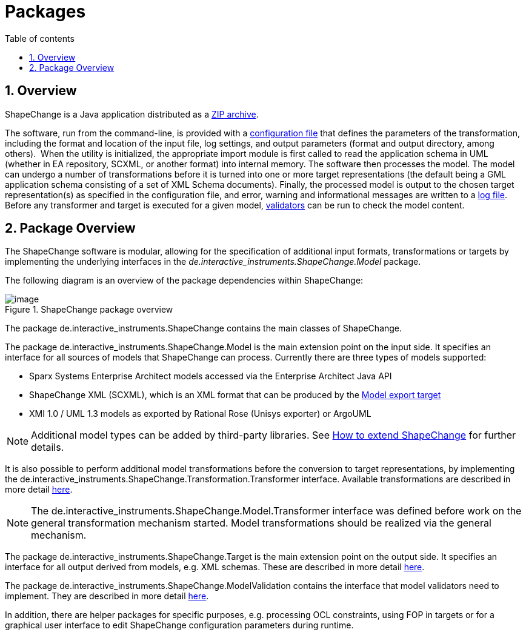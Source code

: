 :doctype: book
:encoding: utf-8
:lang: en
:toc: macro
:toc-title: Table of contents
:toclevels: 5

:toc-position: left

:appendix-caption: Annex

:numbered:
:sectanchors:
:sectnumlevels: 5
:nofooter:

[[Packages]]
= Packages

[[Overview]]
== Overview

ShapeChange is a Java application distributed as
a xref:./Distribution_contents.adoc[ZIP archive].

The software, run from the command-line, is provided with
a xref:./Configuration.adoc[configuration file] that defines the parameters of the
transformation, including the format and location of the input file, log
settings, and output parameters (format and output directory, among
others).  When the utility is initialized, the appropriate import module
is first called to read the application schema in UML (whether in EA repository, SCXML, 
or another format) into internal memory. The software then processes
the model. The model can undergo a number of transformations before it
is turned into one or more target representations (the default being a
GML application schema consisting of a set of XML Schema documents).
Finally, the processed model is output to the chosen target
representation(s) as specified in the configuration file, and error,
warning and informational messages are written to a xref:./The_element_log.adoc[log
file]. Before any transformer and target is executed for a given model, 
xref:./The_element_validators.adoc[validators] can be run to check the 
model content. 

[[Package_Overview]]
== Package Overview

The ShapeChange software is modular, allowing for the specification of
additional input formats, transformations or targets by implementing the
underlying interfaces in
the _de.interactive_instruments.ShapeChange.Model_ package.

The following diagram is an overview of the package dependencies within
ShapeChange:

image::../images/ShapeChange-packages.png[image,title="ShapeChange package overview"]

The package de.interactive_instruments.ShapeChange contains the main
classes of ShapeChange.

The package de.interactive_instruments.ShapeChange.Model is the main
extension point on the input side. It specifies an interface for all
sources of models that ShapeChange can process. Currently there are
three types of models supported:

* Sparx Systems Enterprise Architect models accessed via the Enterprise
Architect Java API
* ShapeChange XML (SCXML), which is an XML format that can be produced by the xref:../targets/Model_Export.adoc[Model export target]
* XMI 1.0 / UML 1.3 models as exported by Rational Rose (Unisys
exporter) or ArgoUML

NOTE: Additional model types can be added by third-party libraries. See 
xref:./How_to_extend_ShapeChange.adoc[How to extend ShapeChange] for further details.

It is also possible to perform additional model transformations before
the conversion to target representations, by implementing the
de.interactive_instruments.ShapeChange.Transformation.Transformer
interface. Available transformations are described in more detail
xref:../transformations/Transformations.adoc[here].

NOTE: The de.interactive_instruments.ShapeChange.Model.Transformer
interface was defined before work on the general transformation
mechanism started. Model transformations should be realized via the
general mechanism.

The package de.interactive_instruments.ShapeChange.Target is the main
extension point on the output side. It specifies an interface for all
output derived from models, e.g. XML schemas. These are described in
more detail xref:../targets/Output_Targets.adoc[here].

The package de.interactive_instruments.ShapeChange.ModelValidation 
contains the interface that model validators need to implement. They 
are described in more detail xref:../model validators/ModelValidators.adoc[here].

In addition, there are helper packages for specific purposes, e.g.
processing OCL constraints, using FOP in targets or for a graphical user
interface to edit ShapeChange configuration parameters during runtime.